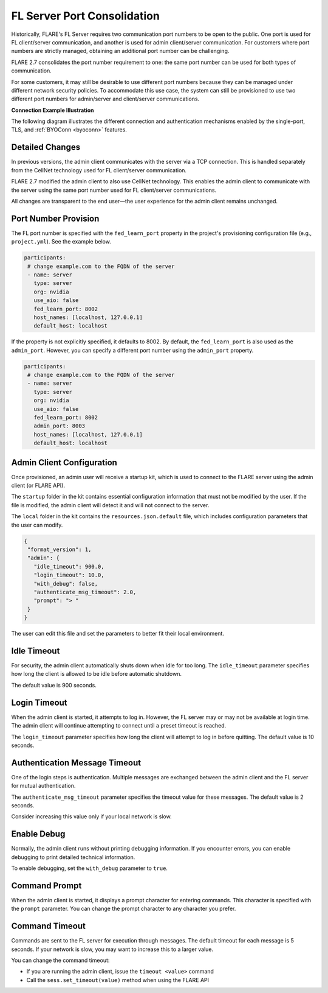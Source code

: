 .. _server_port_consolidation:

FL Server Port Consolidation
============================

Historically, FLARE's FL Server requires two communication port numbers to be open to the public. One port is used for FL client/server communication, and another is used for admin client/server communication. For customers where port numbers are strictly managed, obtaining an additional port number can be challenging.

FLARE 2.7 consolidates the port number requirement to one: the same port number can be used for both types of communication.

For some customers, it may still be desirable to use different port numbers because they can be managed under different network security policies. To accommodate this use case, the system can still be provisioned to use two different port numbers for admin/server and client/server communications.

**Connection Example Illustration**

The following diagram illustrates the different connection and authentication mechanisms enabled by the single-port, TLS, and :ref:`BYOConn <byoconn>` features.

.. image:: ../../../resources/flare_byocc.png
    :height: 300px


Detailed Changes
----------------

In previous versions, the admin client communicates with the server via a TCP connection. This is handled separately from the CellNet technology used for FL client/server communication.

FLARE 2.7 modified the admin client to also use CellNet technology. This enables the admin client to communicate with the server using the same port number used for FL client/server communications.

All changes are transparent to the end user—the user experience for the admin client remains unchanged.

Port Number Provision
---------------------

The FL port number is specified with the ``fed_learn_port`` property in the project's provisioning configuration file (e.g., ``project.yml``). See the example below.

.. code-block:: yaml

   participants:
    # change example.com to the FQDN of the server
    - name: server
      type: server
      org: nvidia
      use_aio: false
      fed_learn_port: 8002
      host_names: [localhost, 127.0.0.1]
      default_host: localhost

If the property is not explicitly specified, it defaults to 8002. By default, the ``fed_learn_port`` is also used as the ``admin_port``. However, you can specify a different port number using the ``admin_port`` property.

.. code-block:: yaml

   participants:
    # change example.com to the FQDN of the server
    - name: server
      type: server
      org: nvidia
      use_aio: false
      fed_learn_port: 8002
      admin_port: 8003
      host_names: [localhost, 127.0.0.1]
      default_host: localhost

Admin Client Configuration
--------------------------

Once provisioned, an admin user will receive a startup kit, which is used to connect to the FLARE server using the admin client (or FLARE API).

The ``startup`` folder in the kit contains essential configuration information that must not be modified by the user. If the file is modified, the admin client will detect it and will not connect to the server.

The ``local`` folder in the kit contains the ``resources.json.default`` file, which includes configuration parameters that the user can modify.

.. code-block:: json

   {
    "format_version": 1,
    "admin": {
      "idle_timeout": 900.0,
      "login_timeout": 10.0,
      "with_debug": false,
      "authenticate_msg_timeout": 2.0,
      "prompt": "> "
    }
   }

The user can edit this file and set the parameters to better fit their local environment.

Idle Timeout
------------

For security, the admin client automatically shuts down when idle for too long. The ``idle_timeout`` parameter specifies how long the client is allowed to be idle before automatic shutdown.

The default value is 900 seconds.

Login Timeout
-------------

When the admin client is started, it attempts to log in. However, the FL server may or may not be available at login time. The admin client will continue attempting to connect until a preset timeout is reached.

The ``login_timeout`` parameter specifies how long the client will attempt to log in before quitting. The default value is 10 seconds.

Authentication Message Timeout
------------------------------

One of the login steps is authentication. Multiple messages are exchanged between the admin client and the FL server for mutual authentication.

The ``authenticate_msg_timeout`` parameter specifies the timeout value for these messages. The default value is 2 seconds.

Consider increasing this value only if your local network is slow.

Enable Debug
------------

Normally, the admin client runs without printing debugging information. If you encounter errors, you can enable debugging to print detailed technical information.

To enable debugging, set the ``with_debug`` parameter to ``true``.

Command Prompt
--------------

When the admin client is started, it displays a prompt character for entering commands. This character is specified with the ``prompt`` parameter. You can change the prompt character to any character you prefer.

Command Timeout
---------------

Commands are sent to the FL server for execution through messages. The default timeout for each message is 5 seconds. If your network is slow, you may want to increase this to a larger value.

You can change the command timeout:

- If you are running the admin client, issue the ``timeout <value>`` command
- Call the ``sess.set_timeout(value)`` method when using the FLARE API
